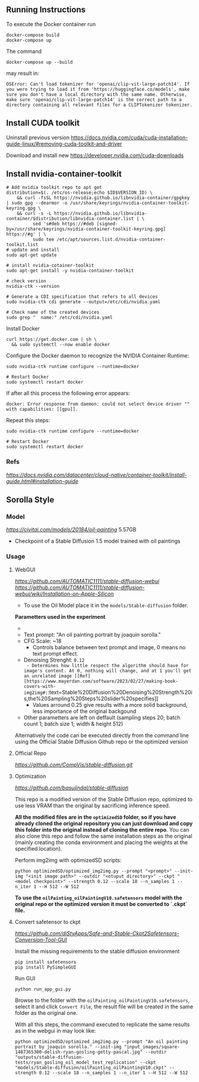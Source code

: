 ** Running Instructions
To execute the Docker container run 
#+begin_src shell
docker-compose build
docker-compose up
#+end_src

The command
#+begin_src shell
docker-compose up --build
#+end_src
may result in:
#+begin_src shell
OSError: Can't load tokenizer for 'openai/clip-vit-large-patch14'. If you were trying to load it from 'https://huggingface.co/models', make sure you don't have a local directory with the same name. Otherwise, make sure 'openai/clip-vit-large-patch14' is the correct path to a directory containing all relevant files for a CLIPTokenizer tokenizer.
#+end_src

** Install CUDA toolkit

Uninstall previous version
https://docs.nvidia.com/cuda/cuda-installation-guide-linux/#removing-cuda-toolkit-and-driver

Download and install new
https://developer.nvidia.com/cuda-downloads

** Install nvidia-container-toolkit

#+begin_src shell
  # Add nvidia toolkit repo to apt get
  distribution=$(. /etc/os-release;echo $ID$VERSION_ID) \
      && curl -fsSL https://nvidia.github.io/libnvidia-container/gpgkey | sudo gpg --dearmor -o /usr/share/keyrings/nvidia-container-toolkit-keyring.gpg \
      && curl -s -L https://nvidia.github.io/libnvidia-container/$distribution/libnvidia-container.list | \
            sed 's#deb https://#deb [signed-by=/usr/share/keyrings/nvidia-container-toolkit-keyring.gpg] https://#g' | \
            sudo tee /etc/apt/sources.list.d/nvidia-container-toolkit.list
  # update and install 
  sudo apt-get update

  # install nvidia-cotainer-toolkit
  sudo apt-get install -y nvidia-container-toolkit

  # check version 
  nvidia-ctk --version

  # Generate a CDI specification that refers to all devices
  sudo nvidia-ctk cdi generate --output=/etc/cdi/nvidia.yaml

  # Check name of the created devices
  sudo grep "  name:" /etc/cdi/nvidia.yaml
#+end_src

Install Docker
#+begin_src shell
curl https://get.docker.com | sh \
  && sudo systemctl --now enable docker
#+end_src

Configure the Docker daemon to recognize the NVIDIA Container Runtime:
#+begin_src shell
sudo nvidia-ctk runtime configure --runtime=docker

# Restart Docker
sudo systemctl restart docker
#+end_src

If after all this process the following error appears:
#+begin_src shell
docker: Error response from daemon: could not select device driver "" with capabilities: [[gpu]].
#+end_src

Repeat this steps:
#+begin_src shell
sudo nvidia-ctk runtime configure --runtime=docker

# Restart Docker
sudo systemctl restart docker
#+end_src

*** Refs
[[Nvidia Container Toolkit Installation Guide][https://docs.nvidia.com/datacenter/cloud-native/container-toolkit/install-guide.html#installation-guide]]

** Sorolla Style

*** Model
[[Oil painting][https://civitai.com/models/20184/oil-painting]] 5.57GB
- Checkpoint of a Stable Diffusion 1.5 model trained with oil paintings

*** Usage
**** WebGUI
[[Github Repostitory][https://github.com/AUTOMATIC1111/stable-diffusion-webui]]
[[Instructions for installation on Apple Silicon][https://github.com/AUTOMATIC1111/stable-diffusion-webui/wiki/Installation-on-Apple-Silicon]]

- To use the Oil Model place it in the =models/Stable-diffusion= folder.

*Parametters used in the experiment*
- [[Used image in tests][https://del.h-cdn.co/assets/17/07/3200x3200/square-1487365300-delish-ryan-gosling-getty-pascal.jpg]]
- Text prompt: "An oil painting portrait by joaquin sorolla."
- CFG Scale: ~18
  - Controls balance between text prompt and image, 0 means no text prompt effect.
- Denoising Strenght: ~0.12
  - Determines how little respect the algorithm should have for image's content. At 0, nothing will change, and at 1 you'll get an unrelated image [[Ref][https://www.mayerdan.com/software/2023/02/27/making-book-covers-with-img2img#:~:text=Stable%20Diffusion%20Denoising%20Strength%20is,the%20Sampling%20Steps%20slider%20specifies]]
  - Values arround 0.25 give results with a more solid background, less importance of the original backgound
- Other parametters are left on deffault (sampling steps 20; batch count 1; batch size 1; width & height 512)


Alternatively the code can be executed directly from the command line using the Official Stable Diffusion Github repo or the optimized version

**** Official Repo
[[Github Repostitory][https://github.com/CompVis/stable-diffusion.git]]

**** Optimization
[[Github Repostitory][https://github.com/basujindal/stable-diffusion]]

This repo is a modified version of the Stable Diffusion repo, optimized to use less VRAM than the original by sacrificing inference speed.

*All the modified files are in the =optimizedSD= folder, so if you have already cloned the original repository you can just download and copy this folder into the original instead of cloning the entire repo*. You can also clone this repo and follow the same installation steps as the original (mainly creating the conda environment and placing the weights at the specified location).

Perform img2img with optimizedSD scripts:

#+begin_src shell
  python optimizedSD/optimized_img2img.py --prompt "<prompt>" --init-img "<init image path>" --outdir "<otuput directory>" --ckpt "<model checkpoint>" --strength 0.12 --scale 18 --n_samples 1 --n_iter 1 --H 512 --W 512
#+end_src

*To use the =oilPainting_oilPaintingV10.safetensors= model with the original repo or the optimized version it must be converted to `.ckpt` file.* 

**** Convert safetensor to ckpt
[[Github Repostitory][https://github.com/diStyApps/Safe-and-Stable-Ckpt2Safetensors-Conversion-Tool-GUI]]

Install the missing requirements to the stable diffusion environment
#+begin_src shell
pip install safetensors
pip install PySimpleGUI
#+end_src

Run GUI
#+begin_src shell
python run_app_gui.py
#+end_src

Browse to the folder with the =oilPainting_oilPaintingV10.safetensors=, select it and click =Convert File=, the result file will be created in the same folder as the original one.

With all this steps, the command executed to replicate the same results as in the webgui in may look like:
#+begin_src shell
python optimizedSD/optimized_img2img.py --prompt "An oil painting portrait by joaquin sorolla." --init-img "input_images/square-1487365300-delish-ryan-gosling-getty-pascal.jpg" --outdir "outputs/stable-diffusion-tests/ryan_gosling_oil_model_test_replication" --ckpt "models/Stable-diffusion/oilPainting_oilPaintingV10.ckpt" --strength 0.12 --scale 18 --n_samples 1 --n_iter 1 --H 512 --W 512
#+end_src

